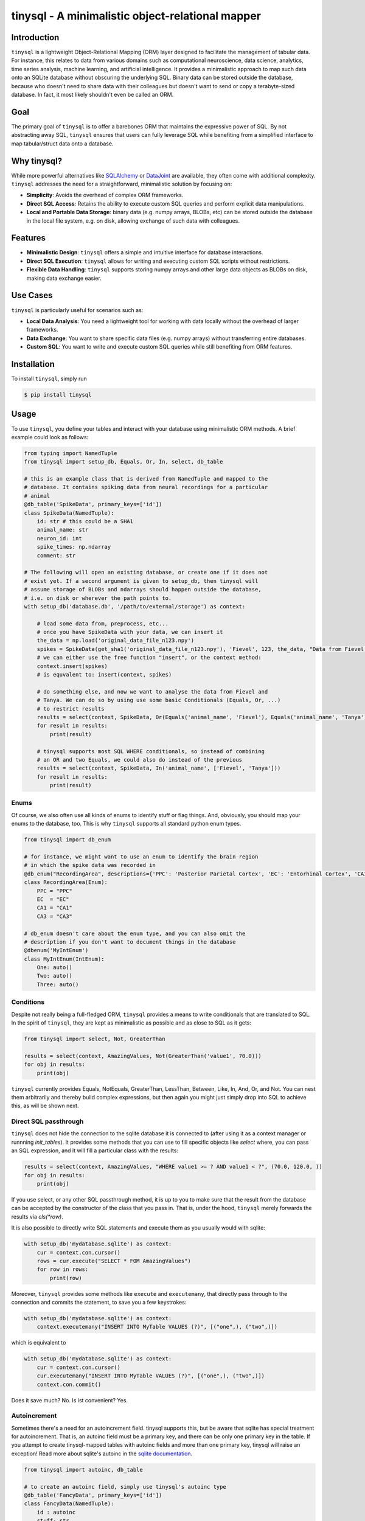 tinysql - A minimalistic object-relational mapper
===================================================

Introduction
------------

``tinysql`` is a lightweight Object-Relational Mapping (ORM) layer designed to facilitate the management of tabular data.
For instance, this relates to data from various domains such as computational neuroscience, data science, analytics, time series analysis, machine learning, and artificial intelligence.
It provides a minimalistic approach to map such data onto an SQLite database without obscuring the underlying SQL.
Binary data can be stored outside the database, because who doesn't need to share data with their colleagues but doesn't want to send or copy a terabyte-sized database.
In fact, it most likely shouldn't even be called an ORM.


Goal
----
The primary goal of ``tinysql`` is to offer a barebones ORM that maintains the expressive power of SQL.
By not abstracting away SQL, ``tinysql`` ensures that users can fully leverage SQL while benefiting from a simplified interface to map tabular/struct data onto a database.


Why tinysql?
------------
While more powerful alternatives like `SQLAlchemy <https://www.sqlalchemy.org>`_ or `DataJoint <https://www.datajoint.com/>`_ are available, they often come with additional complexity.
``tinysql`` addresses the need for a straightforward, minimalistic solution by focusing on:

* **Simplicity**: Avoids the overhead of complex ORM frameworks.
* **Direct SQL Access**: Retains the ability to execute custom SQL queries and perform explicit data manipulations.
* **Local and Portable Data Storage**: binary data (e.g. numpy arrays, BLOBs, etc) can be stored outside the database in the local file system, e.g. on disk, allowing exchange of such data with colleagues.


Features
--------
* **Minimalistic Design**: ``tinysql`` offers a simple and intuitive interface for database interactions.
* **Direct SQL Execution**: ``tinysql`` allows for writing and executing custom SQL scripts without restrictions.
* **Flexible Data Handling**: ``tinysql`` supports storing numpy arrays and other large data objects as BLOBs on disk, making data exchange easier.


Use Cases
---------
``tinysql`` is particularly useful for scenarios such as:

* **Local Data Analysis**: You need a lightweight tool for working with data locally without the overhead of larger frameworks.
* **Data Exchange**: You want to share specific data files (e.g. numpy arrays) without transferring entire databases.
* **Custom SQL**: You want to write and execute custom SQL queries while still benefiting from ORM features.


Installation
------------

To install ``tinysql``, simply run

.. code-block:: sh

    $ pip install tinysql


Usage
-----

To use ``tinysql``, you define your tables and interact with your database using minimalistic ORM methods.
A brief example could look as follows:

.. code-block:: python

    from typing import NamedTuple
    from tinysql import setup_db, Equals, Or, In, select, db_table

    # this is an example class that is derived from NamedTuple and mapped to the
    # database. It contains spiking data from neural recordings for a particular
    # animal
    @db_table('SpikeData', primary_keys=['id'])
    class SpikeData(NamedTuple):
        id: str # this could be a SHA1
        animal_name: str
        neuron_id: int
        spike_times: np.ndarray
        comment: str

    # The following will open an existing database, or create one if it does not
    # exist yet. If a second argument is given to setup_db, then tinysql will
    # assume storage of BLOBs and ndarrays should happen outside the database,
    # i.e. on disk or wherever the path points to.
    with setup_db('database.db', '/path/to/external/storage') as context:

        # load some data from, preprocess, etc...
        # once you have SpikeData with your data, we can insert it
        the_data = np.load('original_data_file_n123.npy')
        spikes = SpikeData(get_sha1('original_data_file_n123.npy'), 'Fievel', 123, the_data, "Data from Fievel's 123rd neuron")
        # we can either use the free function "insert", or the context method:
        context.insert(spikes)
        # is equvalent to: insert(context, spikes)

        # do something else, and now we want to analyse the data from Fievel and
        # Tanya. We can do so by using use some basic Conditionals (Equals, Or, ...)
        # to restrict results
        results = select(context, SpikeData, Or(Equals('animal_name', 'Fievel'), Equals('animal_name', 'Tanya')))
        for result in results:
            print(result)

        # tinysql supports most SQL WHERE conditionals, so instead of combining
        # an OR and two Equals, we could also do instead of the previous
        results = select(context, SpikeData, In('animal_name', ['Fievel', 'Tanya']))
        for result in results:
            print(result)

Enums
~~~~~

Of course, we also often use all kinds of enums to identify stuff or flag things.
And, obviously, you should map your enums to the database, too.
This is why ``tinysql`` supports all standard python enum types.

.. code-block:: python

    from tinysql import db_enum

    # for instance, we might want to use an enum to identify the brain region
    # in which the spike data was recorded in
    @db_enum("RecordingArea", descriptions={'PPC': 'Posterior Parietal Cortex', 'EC': 'Entorhinal Cortex', 'CA1': 'Cornu Ammonis 1', 'CA3': 'Cornu Ammonus 3'})
    class RecordingArea(Enum):
        PPC = "PPC"
        EC  = "EC"
        CA1 = "CA1"
        CA3 = "CA3"

    # db_enum doesn't care about the enum type, and you can also omit the
    # description if you don't want to document things in the database
    @dbenum('MyIntEnum')
    class MyIntEnum(IntEnum):
        One: auto()
        Two: auto()
        Three: auto()


Conditions
~~~~~~~~~~

Despite not really being a full-fledged ORM, ``tinysql`` provides a means to write
conditionals that are translated to SQL. In the spirit of ``tinysql``, they are
kept as minimalistic as possible and as close to SQL as it gets:

.. code-block:: python

    from tinysql import select, Not, GreaterThan

    results = select(context, AmazingValues, Not(GreaterThan('value1', 70.0)))
    for obj in results:
        print(obj)

``tinysql`` currently provides Equals, NotEquals, GreaterThan, LessThan, Between,
Like, In, And, Or, and Not. You can nest them arbitrarily and thereby build
complex expressions, but then again you might just simply drop into SQL to
achieve this, as will be shown next.


Direct SQL passthrough
~~~~~~~~~~~~~~~~~~~~~~

``tinysql`` does not hide the connection to the sqlite database it is connected to
(after using it as a context manager or runnning `init_tables`). It provides
some methods that you can use to fill specific objects like `select` where, you
can pass an SQL expression, and it will fill a particular class with the
results:

.. code-block:: python

    results = select(context, AmazingValues, "WHERE value1 >= ? AND value1 < ?", (70.0, 120.0, ))
    for obj in results:
        print(obj)

If you use select, or any other SQL passthrough method, it is up to you to make
sure that the result from the database can be accepted by the constructor of the
class that you pass in. That is, under the hood, ``tinysql`` merely forwards the
results via `cls(*row)`.

It is also possible to directly write SQL statements and execute them as you
usually would with sqlite:

.. code-block:: python

    with setup_db('mydatabase.sqlite') as context:
        cur = context.con.cursor()
        rows = cur.execute("SELECT * FOM AmazingValues")
        for row in rows:
            print(row)


Moreover, ``tinysql`` provides some methods like ``execute`` and ``executemany``,
that directly pass through to the connection and commits the statement, to save
you a few keystrokes:


.. code-block:: python

    with setup_db('mydatabase.sqlite') as context:
        context.executemany("INSERT INTO MyTable VALUES (?)", [("one",), ("two",)])

which is equivalent to

.. code-block:: python

    with setup_db('mydatabase.sqlite') as context:
        cur = context.con.cursor()
        cur.executemany("INSERT INTO MyTable VALUES (?)", [("one",), ("two",)])
        context.con.commit()

Does it save much? No. Is ist convenient? Yes.


Autoincrement
~~~~~~~~~~~~~

Sometimes there's a need for an autoincrement field. tinysql supports this, but
be aware that sqlite has special treatment for autoincrement. That is, an
autoinc field must be a primary key, and there can be only one primary key in
the table. If you attempt to create tinysql-mapped tables with autoinc fields
and more than one primary key, tinysql will raise an exception! Read more about
sqlite's autoinc in the `sqlite documentation <https://www.sqlite.org/autoinc.html>`_.

.. code-block:: python

    from tinysql import autoinc, db_table

    # to create an autoinc field, simply use tinysql's autoinc type
    @db_table('FancyData', primary_keys=['id'])
    class FancyData(NamedTuple):
        id : autoinc
        stuff: str

    # when creating a new instance of FancyData, you need to pass an instance of
    # autoinc to FancyData. tinysql will filter out autoinc fields when
    # inserting data into the database. when loading data, you'll get a regular
    # integer back.
    my_data = FancyData(autoinc(), 'really amazing data!')

There's another subtle issue with autoinc, namely when using tinysql with an
external storage for BLOBs. At the time of writing the an entry into the
database, or more precisely before writing the data to the table, the value of
the autoinc field might not yet be determined. Yet, the primary key(s) of a
mapped/registered class will be used in the production of the filename where
the ndarray will be stored.

As a general recommendation: don't mix autoinc fields with BLOB fields in one
class. Rather, use another form of primary key, something that can be determined
at runtime before writing things to the database, such as a SHA1 over your data,
or a time-based UUID.


UUIDs
~~~~~

For convenience, and to ameliorate the situation regarding autoincrement and
external storage, ``tinysql`` provides a specific class ``uuid``. Well, it
really is just a wrapper around ``str`` and the function ``gen_uuid()``, which
in turn simply calls ``uuid4().hex`` from python's ``uuid`` module... The reason
``tinysql.uuid`` exists is to make this type somewhat explicit, with the goal to
improve the self-documentation level of code.

Here's how to use it:

.. code-block:: python

    from tinysql import db_table, uuid

    @db_table("UUIDTest", primary_keys=["id"])
    @dataclass
    class UUIDTest:
        id: uuid


    def test_uuid(context):
        context.insert(UUIDTest(uuid()))
        for obj in context.select(UUIDTest):
            print(obj)

As with anything else in ``tinysql``, it is kept as barebones as it get. That
means that you have to specify the value itself during construction (see the
``context.insert(...)`` line).  You could also move this into a custom
constructor or use ``id: uuid = field(default_constructor = lambda: uuid())``,
but this would likely break ``tinysql``'s ``select`` statement, which merely
passes each result row from the a database query to the constructor of a class.


Working with several databases
~~~~~~~~~~~~~~~~~~~~~~~~~~~~~~

Other times, you might want to work with several databases at the same time.
While this is possible with ``tinysql``, there are some limitations you need to be
aware of. To understand these limitations, it's necessary to look under the hood
of how ``tinysql`` manages tables.

When you use the ``db_enum`` or ``db_table`` decorator as in the examples above,
then ``tinysql`` will store an entry into its 'global table registry'. You can
inspect this registry if you want at runtime:

.. code-block:: python

    from typing import NamedTuple
    import tinysql

    @db_table(...) # map/register your class
    class MyData(NamedTuple):
        # ...

    # list all tables globally known to tinysql
    print(tinysql.TABLE_REGISTRY)


When you create/open a connection to a database using ``setup_db``, then the
DatabaseContext that is returned from the function call will inherit this global
registry.

To handle several databases, you need to register a class against a specific
context. You also need to initialize the tables by either using the context as a
context manager, or explicitly invoking its ``init_tables`` method. Here's an
example for all of this:

.. code-block:: python

    from typing import NamedTuple
    from tinysql import db_table, DatabaseContext

    # create two instances of DatabaseContext, each pointing to a particular
    # sqlite database, and telling them to *not* use the global registry.
    # If you wonder why tinysql defaults to a global registry? The reason is
    # that, at least in my use cases, I more often work with databases with
    # the same tables, or with just a single database connection. Using the
    # global registry by default improves terseness slightly.
    context1 = DatabaseContext('db1.sqlite', use_global_registry=False)
    context2 = DatabaseContext('db2.sqlite', use_global_registry=False)

    # register a table against a specific context.
    @db_table("StringData", context=context1)
    class StringData:
        data: str

    # register another table against the other context
    @db_table("FloatData", context=context2)
    class FloatData:
        data: float

    # at this point, StringData will be only known to context1, while
    # FloatData will only be known to context2. We need to make sure that the
    # tables get initialized. This can be done either via a context manager, or
    # explicitly:

    with context1:
        # do something with the context, like adding string data to this
        # database
        context1.insert(StringData("wow!"))

    # Note that the connection to the database will be closed once the context
    # manager goes out of context. That is, any further operation against the
    # database with context1 will now fail
    context1.insert(StringData("this will fail"))

    # the alternative is to explicitly initialize the tables.
    context2.init_tables()
    # and then use it
    context2.insert(FloatData(42.0))
    # make sure to close the context when you're done. This will close the
    # connection to the database
    context2.close()


Extending tinysql with other types
~~~~~~~~~~~~~~~~~~~~~~~~~~~~~~~~~~

If you wish to extend ``tinysql`` with other types than the standard types that it
already supports, autoinc, np.ndarray, and other BLOBs, then best have a look at
``tinysql``'s ``TYPE_MAPPING`` variable. This is simply a dict which contains a map
from a type that you want to use in a type annotation to the sqlite database
type and some additional flag. You can either inject your own type mappings into
``TYPE_MAPPING``, or change it directly there (remember, tinysql is as basic as it
gets, and a 'single file package').


Contributing
------------
Contributions are welcome!
If you have suggestions, bug reports, or want to contribute code, please open an issue or submit a pull request on GitHub.


License
-------
``tinysql`` is licensed under the MIT License.
See the `LICENSE <LICENSE>`_ file for details.

